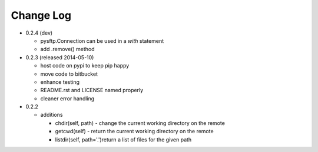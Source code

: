 Change Log
==========


* 0.2.4 (dev)

  * pysftp.Connection can be used in a `with` statement
  * add .remove() method


* 0.2.3 (released 2014-05-10)

  * host code on pypi to keep pip happy
  * move code to bitbucket
  * enhance testing
  * README.rst and LICENSE named properly
  * cleaner error handling

* 0.2.2

  * additions

    * chdir(self, path) - change the current working directory on the remote
    * getcwd(self) - return the current working directory on the remote
    * listdir(self, path='.')return a list of files for the given path
